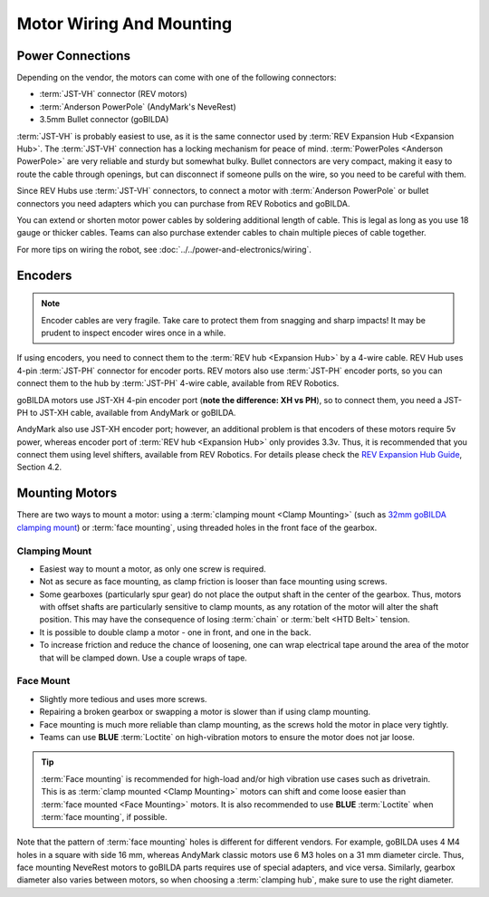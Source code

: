 =========================
Motor Wiring And Mounting
=========================

Power Connections
-----------------
Depending on the vendor, the motors can come with one of the following
connectors:

* :term:`JST-VH` connector (REV motors)
* :term:`Anderson PowerPole` (AndyMark's NeveRest)
* 3.5mm Bullet connector (goBILDA)

:term:`JST-VH` is probably easiest to use, as it is the same connector used by
:term:`REV Expansion Hub <Expansion Hub>`.
The :term:`JST-VH` connection has a locking mechanism for peace of mind.
:term:`PowerPoles <Anderson PowerPole>` are very reliable and sturdy but
somewhat bulky.
Bullet connectors are very compact, making it easy to route the cable through
openings, but can disconnect if someone pulls on the wire, so you need to be
careful with them.

Since REV Hubs use :term:`JST-VH` connectors, to connect a motor with
:term:`Anderson PowerPole` or bullet connectors you need adapters which you can
purchase from REV Robotics and goBILDA.

You can extend or shorten motor power cables by soldering additional length
of cable.
This is legal as long as you use 18 gauge or thicker cables.
Teams can also purchase extender cables to chain multiple pieces of cable
together.

For more tips on wiring the robot, see
:doc:`../../power-and-electronics/wiring`.


Encoders
--------
.. note::
  Encoder cables are very fragile.
  Take care to protect them from snagging and sharp impacts!
  It may be prudent to inspect encoder wires once in a while.

If using encoders, you need to connect them to the
:term:`REV hub <Expansion Hub>` by a 4-wire cable.
REV Hub uses 4-pin :term:`JST-PH` connector for encoder ports.
REV motors also use :term:`JST-PH` encoder ports, so you can connect them to
the hub by :term:`JST-PH` 4-wire cable, available from REV Robotics.

goBILDA motors use JST-XH 4-pin encoder port
(**note the difference: XH vs PH**), so to connect them,
you need a JST-PH to JST-XH cable, available from AndyMark or goBILDA.

AndyMark also use JST-XH encoder port; however, an additional problem is that
encoders of these motors require 5v power, whereas encoder port of
:term:`REV hub <Expansion Hub>` only provides 3.3v.
Thus, it is recommended that you connect them using level shifters,
available from REV Robotics.
For details please check the
`REV Expansion Hub Guide <https://www.revrobotics.com/content/docs/REV-31-1153-GS.pdf>`_, Section 4.2.

Mounting Motors
---------------
There are two ways to mount a motor: using a
:term:`clamping mount <Clamp Mounting>`
(such as `32mm goBILDA clamping mount <https://www.gobilda.com/1400-series-1-side-2-post-clamping-mount-32mm-bore/>`_)
or :term:`face mounting`,
using threaded holes in the front face of the gearbox.

Clamping Mount
^^^^^^^^^^^^^^

* Easiest way to mount a motor, as only one screw is required.
* Not as secure as face mounting,
  as clamp friction is looser than face mounting using screws.
* Some gearboxes (particularly spur gear) do not place the output shaft in the
  center of the gearbox.
  Thus, motors with offset shafts are particularly sensitive to clamp mounts,
  as any rotation of the motor will alter the shaft position.
  This may have the consequence of losing :term:`chain` or
  :term:`belt <HTD Belt>` tension.
* It is possible to double clamp a motor - one in front, and one in the back.
* To increase friction and reduce the chance of loosening,
  one can wrap electrical tape around the area of the  motor that will be
  clamped down.
  Use a couple wraps of tape.

Face Mount
^^^^^^^^^^

* Slightly more tedious and uses more screws.
* Repairing a broken gearbox or swapping a motor is slower than if using clamp
  mounting.
* Face mounting is much more reliable than clamp mounting,
  as the screws hold the motor in place very tightly.
* Teams can use **BLUE** :term:`Loctite` on high-vibration motors to ensure the
  motor does not jar loose.

.. tip::
    :term:`Face mounting` is recommended for high-load and/or high vibration
    use cases such as drivetrain.
    This is as :term:`clamp mounted <Clamp Mounting>` motors can shift and come
    loose easier than :term:`face mounted <Face Mounting>` motors.
    It is also recommended to use **BLUE** :term:`Loctite` when
    :term:`face mounting`, if possible.

Note that the pattern of :term:`face mounting` holes is different for different
vendors.
For example, goBILDA uses 4 M4 holes in a square with side 16 mm, whereas
AndyMark classic motors use 6 M3 holes on a 31 mm diameter circle.
Thus, face mounting NeveRest motors to goBILDA parts requires use of special
adapters, and vice versa.
Similarly, gearbox diameter also varies between motors,
so when choosing a :term:`clamping hub`, make sure to use the right diameter.
